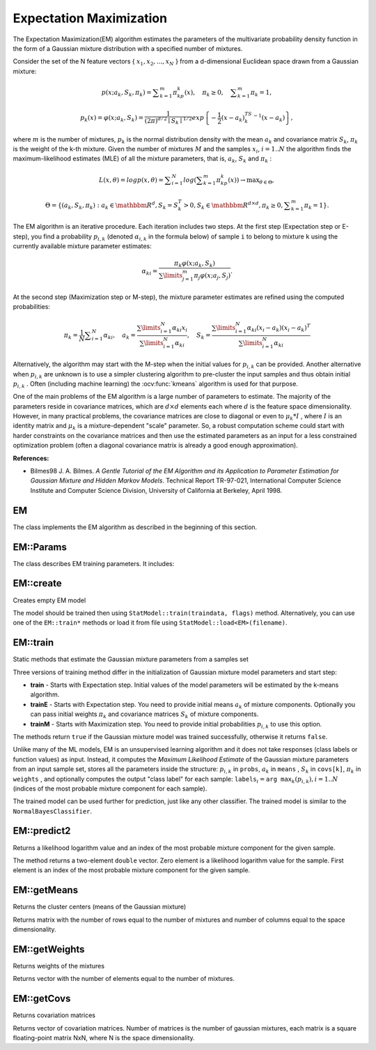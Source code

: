 
.. _ML_Expectation Maximization:


Expectation Maximization
========================

.. highlight:: cpp

The Expectation Maximization(EM) algorithm estimates the parameters of the multivariate probability density function in the form of a Gaussian mixture distribution with a specified number of mixtures.

Consider the set of the N feature vectors
{ :math:`x_1, x_2,...,x_{N}` } from a d-dimensional Euclidean space drawn from a Gaussian mixture:

.. math::

    p(x;a_k,S_k, \pi _k) =  \sum _{k=1}^{m} \pi _kp_k(x),  \quad \pi _k  \geq 0,  \quad \sum _{k=1}^{m} \pi _k=1,

.. math::

    p_k(x)= \varphi (x;a_k,S_k)= \frac{1}{(2\pi)^{d/2}\mid{S_k}\mid^{1/2}} exp \left \{ - \frac{1}{2} (x-a_k)^TS_k^{-1}(x-a_k) \right \} ,

where
:math:`m` is the number of mixtures,
:math:`p_k` is the normal distribution
density with the mean
:math:`a_k` and covariance matrix
:math:`S_k`,
:math:`\pi_k` is the weight of the k-th mixture. Given the number of mixtures
:math:`M` and the samples
:math:`x_i`,
:math:`i=1..N` the algorithm finds the
maximum-likelihood estimates (MLE) of all the mixture parameters,
that is,
:math:`a_k`,
:math:`S_k` and
:math:`\pi_k` :

.. math::

    L(x, \theta )=logp(x, \theta )= \sum _{i=1}^{N}log \left ( \sum _{k=1}^{m} \pi _kp_k(x) \right ) \to \max _{ \theta \in \Theta },

.. math::

    \Theta = \left \{ (a_k,S_k, \pi _k): a_k  \in \mathbbm{R} ^d,S_k=S_k^T>0,S_k  \in \mathbbm{R} ^{d  \times d}, \pi _k \geq 0, \sum _{k=1}^{m} \pi _k=1 \right \} .

The EM algorithm is an iterative procedure. Each iteration includes
two steps. At the first step (Expectation step or E-step), you find a
probability
:math:`p_{i,k}` (denoted
:math:`\alpha_{i,k}` in the formula below) of
sample ``i`` to belong to mixture ``k`` using the currently
available mixture parameter estimates:

.. math::

    \alpha _{ki} =  \frac{\pi_k\varphi(x;a_k,S_k)}{\sum\limits_{j=1}^{m}\pi_j\varphi(x;a_j,S_j)} .

At the second step (Maximization step or M-step), the mixture parameter estimates are refined using the computed probabilities:

.. math::

    \pi _k= \frac{1}{N} \sum _{i=1}^{N} \alpha _{ki},  \quad a_k= \frac{\sum\limits_{i=1}^{N}\alpha_{ki}x_i}{\sum\limits_{i=1}^{N}\alpha_{ki}} ,  \quad S_k= \frac{\sum\limits_{i=1}^{N}\alpha_{ki}(x_i-a_k)(x_i-a_k)^T}{\sum\limits_{i=1}^{N}\alpha_{ki}}

Alternatively, the algorithm may start with the M-step when the initial values for
:math:`p_{i,k}` can be provided. Another alternative when
:math:`p_{i,k}` are unknown is to use a simpler clustering algorithm to pre-cluster the input samples and thus obtain initial
:math:`p_{i,k}` . Often (including machine learning) the
:ocv:func:`kmeans` algorithm is used for that purpose.

One of the main problems of the EM algorithm is a large number
of parameters to estimate. The majority of the parameters reside in
covariance matrices, which are
:math:`d \times d` elements each
where
:math:`d` is the feature space dimensionality. However, in
many practical problems, the covariance matrices are close to diagonal
or even to
:math:`\mu_k*I` , where
:math:`I` is an identity matrix and
:math:`\mu_k` is a mixture-dependent "scale" parameter. So, a robust computation
scheme could start with harder constraints on the covariance
matrices and then use the estimated parameters as an input for a less
constrained optimization problem (often a diagonal covariance matrix is
already a good enough approximation).

**References:**

*
    Bilmes98 J. A. Bilmes. *A Gentle Tutorial of the EM Algorithm and its Application to Parameter Estimation for Gaussian Mixture and Hidden Markov Models*. Technical Report TR-97-021, International Computer Science Institute and Computer Science Division, University of California at Berkeley, April 1998.

EM
--
.. ocv:class:: EM : public StatModel

The class implements the EM algorithm as described in the beginning of this section.

EM::Params
----------
.. ocv:class:: EM::Params

The class describes EM training parameters. It includes:

  .. ocv:member:: int clusters
  
    The number of mixture components in the Gaussian mixture model. Default value of the parameter is ``EM::DEFAULT_NCLUSTERS=5``. Some of EM implementation could determine the optimal number of mixtures within a specified value range, but that is not the case in ML yet.

  .. ocv:member:: int covMatType

    Constraint on covariance matrices which defines type of matrices. Possible values are:

        * **EM::COV_MAT_SPHERICAL** A scaled identity matrix :math:`\mu_k * I`. There is the only parameter :math:`\mu_k` to be estimated for each matrix. The option may be used in special cases, when the constraint is relevant, or as a first step in the optimization (for example in case when the data is preprocessed with PCA). The results of such preliminary estimation may be passed again to the optimization procedure, this time with ``covMatType=EM::COV_MAT_DIAGONAL``.

        * **EM::COV_MAT_DIAGONAL** A diagonal matrix with positive diagonal elements. The number of free parameters is ``d`` for each matrix. This is most commonly used option yielding good estimation results.

        * **EM::COV_MAT_GENERIC** A symmetric positively defined matrix. The number of free parameters in each matrix is about :math:`d^2/2`. It is not recommended to use this option, unless there is pretty accurate initial estimation of the parameters and/or a huge number of training samples.

  .. ocv:member:: TermCriteria termCrit
  
    The termination criteria of the EM algorithm. The EM algorithm can be terminated by the number of iterations ``termCrit.maxCount`` (number of M-steps) or when relative change of likelihood logarithm is less than ``termCrit.epsilon``. Default maximum number of iterations is ``EM::DEFAULT_MAX_ITERS=100``.


EM::create
----------
Creates empty EM model

.. ocv:function:: Ptr<EM> EM::create(const Params& params=Params())

    :param params: EM parameters

The model should be trained then using ``StatModel::train(traindata, flags)`` method. Alternatively, you can use one of the ``EM::train*`` methods or load it from file using ``StatModel::load<EM>(filename)``.     

EM::train
---------
Static methods that estimate the Gaussian mixture parameters from a samples set

.. ocv:function:: Ptr<EM> EM::train(InputArray samples, OutputArray logLikelihoods=noArray(), OutputArray labels=noArray(), OutputArray probs=noArray(), const Params& params=Params())

.. ocv:function:: bool EM::train_startWithE(InputArray samples, InputArray means0, InputArray covs0=noArray(), InputArray weights0=noArray(), OutputArray logLikelihoods=noArray(), OutputArray labels=noArray(), OutputArray probs=noArray(), const Params& params=Params())

.. ocv:function:: bool EM::train_startWithM(InputArray samples, InputArray probs0, OutputArray logLikelihoods=noArray(), OutputArray labels=noArray(), OutputArray probs=noArray(), const Params& params=Params())

    :param samples: Samples from which the Gaussian mixture model will be estimated. It should be a one-channel matrix, each row of which is a sample. If the matrix does not have ``CV_64F`` type it will be converted to the inner matrix of such type for the further computing.

    :param means0: Initial means :math:`a_k` of mixture components. It is a one-channel matrix of :math:`nclusters \times dims` size. If the matrix does not have ``CV_64F`` type it will be converted to the inner matrix of such type for the further computing.

    :param covs0: The vector of initial covariance matrices :math:`S_k` of mixture components. Each of covariance matrices is a one-channel matrix of :math:`dims \times dims` size. If the matrices do not have ``CV_64F`` type they will be converted to the inner matrices of such type for the further computing.

    :param weights0: Initial weights :math:`\pi_k` of mixture components. It should be a one-channel floating-point matrix with :math:`1 \times nclusters` or :math:`nclusters \times 1` size.

    :param probs0: Initial probabilities :math:`p_{i,k}` of sample :math:`i` to belong to mixture component :math:`k`. It is a  one-channel floating-point matrix of :math:`nsamples \times nclusters` size.

    :param logLikelihoods: The optional output matrix that contains a likelihood logarithm value for each sample. It has :math:`nsamples \times 1` size and ``CV_64FC1`` type.

    :param labels: The optional output "class label" for each sample: :math:`\texttt{labels}_i=\texttt{arg max}_k(p_{i,k}), i=1..N` (indices of the most probable mixture component for each sample). It has :math:`nsamples \times 1` size and ``CV_32SC1`` type.

    :param probs: The optional output matrix that contains posterior probabilities of each Gaussian mixture component given the each sample. It has :math:`nsamples \times nclusters` size and ``CV_64FC1`` type.
    
    :param params: The Gaussian mixture params, see ``EM::Params`` description above.

Three versions of training method differ in the initialization of Gaussian mixture model parameters and start step:

* **train** - Starts with Expectation step. Initial values of the model parameters will be estimated by the k-means algorithm.

* **trainE** - Starts with Expectation step. You need to provide initial means :math:`a_k` of mixture components. Optionally you can pass initial weights :math:`\pi_k` and covariance matrices :math:`S_k` of mixture components.

* **trainM** - Starts with Maximization step. You need to provide initial probabilities :math:`p_{i,k}` to use this option.

The methods return ``true`` if the Gaussian mixture model was trained successfully, otherwise it returns ``false``.

Unlike many of the ML models, EM is an unsupervised learning algorithm and it does not take responses (class labels or function values) as input. Instead, it computes the
*Maximum Likelihood Estimate* of the Gaussian mixture parameters from an input sample set, stores all the parameters inside the structure:
:math:`p_{i,k}` in ``probs``,
:math:`a_k` in ``means`` ,
:math:`S_k` in ``covs[k]``,
:math:`\pi_k` in ``weights`` , and optionally computes the output "class label" for each sample:
:math:`\texttt{labels}_i=\texttt{arg max}_k(p_{i,k}), i=1..N` (indices of the most probable mixture component for each sample).

The trained model can be used further for prediction, just like any other classifier. The trained model is similar to the
``NormalBayesClassifier``.

EM::predict2
------------
Returns a likelihood logarithm value and an index of the most probable mixture component for the given sample.

.. ocv:function:: Vec2d EM::predict2(InputArray sample, OutputArray probs=noArray()) const

    :param sample: A sample for classification. It should be a one-channel matrix of :math:`1 \times dims` or :math:`dims \times 1` size.

    :param probs: Optional output matrix that contains posterior probabilities of each component given the sample. It has :math:`1 \times nclusters` size and ``CV_64FC1`` type.

The method returns a two-element ``double`` vector. Zero element is a likelihood logarithm value for the sample. First element is an index of the most probable mixture component for the given sample.


EM::getMeans
------------
Returns the cluster centers (means of the Gaussian mixture)

.. ocv:function:: Mat EM::getMeans() const

Returns matrix with the number of rows equal to the number of mixtures and number of columns equal to the space dimensionality.


EM::getWeights
--------------
Returns weights of the mixtures

.. ocv:function:: Mat EM::getWeights() const

Returns vector with the number of elements equal to the number of mixtures.


EM::getCovs
--------------
Returns covariation matrices

.. ocv:function:: void EM::getCovs(std::vector<Mat>& covs) const

Returns vector of covariation matrices. Number of matrices is the number of gaussian mixtures, each matrix is a square floating-point matrix NxN, where N is the space dimensionality.
